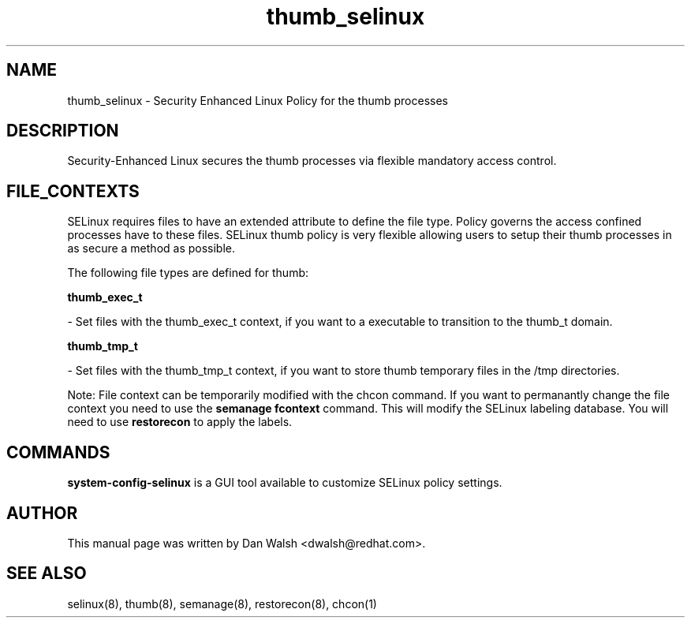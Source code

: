 .TH  "thumb_selinux"  "8"  "16 Feb 2012" "dwalsh@redhat.com" "thumb Selinux Policy documentation"
.SH "NAME"
thumb_selinux \- Security Enhanced Linux Policy for the thumb processes
.SH "DESCRIPTION"

Security-Enhanced Linux secures the thumb processes via flexible mandatory access
control.  
.SH FILE_CONTEXTS
SELinux requires files to have an extended attribute to define the file type. 
Policy governs the access confined processes have to these files. 
SELinux thumb policy is very flexible allowing users to setup their thumb processes in as secure a method as possible.
.PP 
The following file types are defined for thumb:


.EX
.B thumb_exec_t 
.EE

- Set files with the thumb_exec_t context, if you want to a executable to transition to the thumb_t domain.


.EX
.B thumb_tmp_t 
.EE

- Set files with the thumb_tmp_t context, if you want to store thumb temporary files in the /tmp directories.

Note: File context can be temporarily modified with the chcon command.  If you want to permanantly change the file context you need to use the 
.B semanage fcontext 
command.  This will modify the SELinux labeling database.  You will need to use
.B restorecon
to apply the labels.

.SH "COMMANDS"

.PP
.B system-config-selinux 
is a GUI tool available to customize SELinux policy settings.

.SH AUTHOR	
This manual page was written by Dan Walsh <dwalsh@redhat.com>.

.SH "SEE ALSO"
selinux(8), thumb(8), semanage(8), restorecon(8), chcon(1)